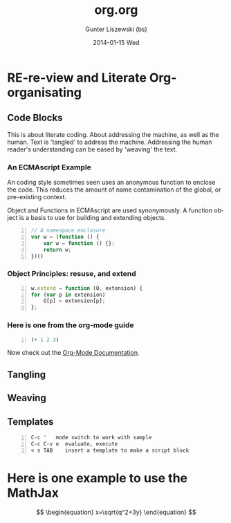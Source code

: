 * COMMENT  About Re-review -*- mode: org; -*-
#+TITLE:     org.org
#+AUTHOR:    Gunter Liszewski (bs)
#+EMAIL:     glisze@linkenshell.org
#+DATE:      2014-01-15 Wed
#+DESCRIPTION: Org-mode re-visit, and literate, all, in an evening
#+KEYWORDS: 
#+LANGUAGE:  en
#+OPTIONS:   H:3 num:t toc:t \n:nil @:t ::t |:t ^:t -:t f:t *:t <:t
#+OPTIONS:   TeX:t LaTeX:t skip:nil d:nil todo:t pri:nil tags:not-in-toc
#+INFOJS_OPT: view:nil toc:nil ltoc:t mouse:underline buttons:0 path:http://orgmode.org/org-info.js
#+EXPORT_SELECT_TAGS: export
#+EXPORT_EXCLUDE_TAGS: noexport
#+LINK_UP:   
#+LINK_HOME: 
* RE-re-view and Literate Org-organisating
** Code Blocks

This is about literate coding. About addressing the machine, as well
as the human. Text is 'tangled' to address the machine. Addressing the
human reader's understanding can be eased by 'weaving' the text.

*** An ECMAscript Example

An coding style sometimes seen uses an anonymous function to enclose
the code. This reduces the amount of name contamination of the global,
or pre-existing context.

Object and Functions in ECMAscript are used synonymously. A function object
is a basis to use for building and extending objects.

#+BEGIN_SRC js +n
  // A namespace enclosure
  var w = (function () {
      var w = function () {};
      return w;
  })()
#+END_SRC
*** Object Principles: resuse, and extend

#+BEGIN_SRC js +n
    w.extend = function (O, extension) {
	for (var p in extension)
	    O[p] = extension[p];
	};
#+END_SRC

*** Here is one from the org-mode guide

#+srcname abcd.el
#+BEGIN_SRC emacs-lisp -n
  (+ 1 2 3)
#+END_SRC

Now check out the [[http://orgmode.org/manual/Working-With-Source-Code.html#Working-With-Source-Code][Org-Mode Documentation]].

** Tangling

** Weaving

** Templates

#+BEGIN_EXAMPLE -n
C-c '   mode switch to work with sample
C-c C-v e  evaluate, execute
< s TAB    insert a template to make a script block
#+END_EXAMPLE

* Here is one example to use the MathJax


\[
\begin{equation}
x=\sqrt{q^2+3y}
\end{equation}
\]
